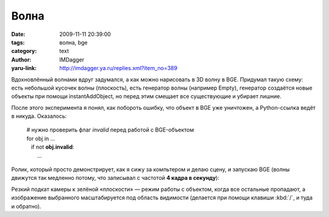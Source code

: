 Волна
=====
:date: 2009-11-11 20:39:00
:tags: волна, bge
:category: text
:author: IMDagger
:yaru-link: http://imdagger.ya.ru/replies.xml?item_no=389

Вдохновлённый волнами вдруг задумался, а как можно нарисовать в 3D
волну в BGE. Придумал такую схему: есть небольшой кусочек волны
(плоскость), есть генератор волны (например Empty), генератор создаётся
новые объекты при помощи instantAddObject, но перед этим смещает все
существующие и убирает лишние.

После этого эксперимента я понял, как побороть ошибку, что объект в
BGE уже уничтожен, а Python-ссылка ведёт в никуда. Оказалось:

    | # нужно проверить флаг *invalid* перед работой с BGE-объектом
    | for obj in …
    |    if not **obj.invalid**:
    |        …

Ролик, который просто демонстрирует, как я сижу за компьтером и делаю
сцену, и запускаю BGE (волны движутся так медленно потому, что записывал
с частотой **4 кадра в секунду**):

.. class:: text-center

.. yavideo:: 1uwv46vaaj.604
   :width: 450
   :height: 370

Резкий подкат камеры к зелёной «плоскости» — режим работы с
объектом, когда все остальные пропадают, а изображение выбранного
масштабируется под область видимости (делается при помощи клавиши
:kbd:`/`, и туда и обратно).
